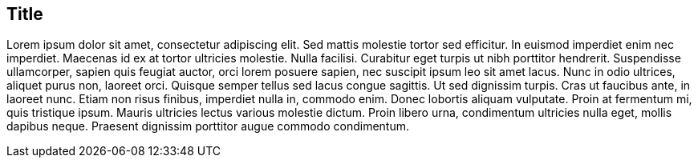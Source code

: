 [[title]]

== Title

Lorem ipsum dolor sit amet, consectetur adipiscing elit. Sed mattis molestie tortor sed efficitur. In euismod imperdiet enim nec imperdiet. Maecenas id ex at tortor ultricies molestie. Nulla facilisi. Curabitur eget turpis ut nibh porttitor hendrerit. Suspendisse ullamcorper, sapien quis feugiat auctor, orci lorem posuere sapien, nec suscipit ipsum leo sit amet lacus. Nunc in odio ultrices, aliquet purus non, laoreet orci. Quisque semper tellus sed lacus congue sagittis. Ut sed dignissim turpis. Cras ut faucibus ante, in laoreet nunc. Etiam non risus finibus, imperdiet nulla in, commodo enim. Donec lobortis aliquam vulputate. Proin at fermentum mi, quis tristique ipsum. Mauris ultricies lectus various molestie dictum. Proin libero urna, condimentum ultricies nulla eget, mollis dapibus neque. Praesent dignissim porttitor augue commodo condimentum.
